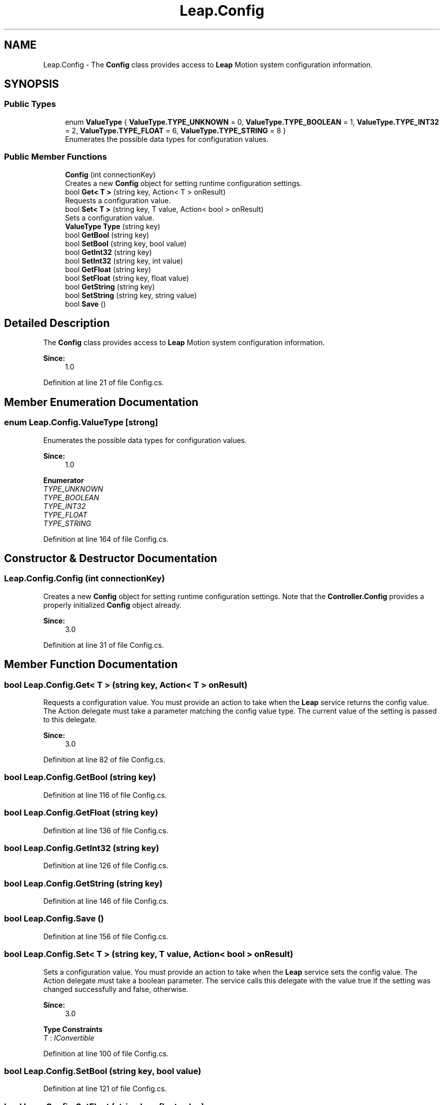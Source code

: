 .TH "Leap.Config" 3 "Sat Jul 20 2019" "Version https://github.com/Saurabhbagh/Multi-User-VR-Viewer--10th-July/" "Multi User Vr Viewer" \" -*- nroff -*-
.ad l
.nh
.SH NAME
Leap.Config \- The \fBConfig\fP class provides access to \fBLeap\fP Motion system configuration information\&.  

.SH SYNOPSIS
.br
.PP
.SS "Public Types"

.in +1c
.ti -1c
.RI "enum \fBValueType\fP { \fBValueType\&.TYPE_UNKNOWN\fP = 0, \fBValueType\&.TYPE_BOOLEAN\fP = 1, \fBValueType\&.TYPE_INT32\fP = 2, \fBValueType\&.TYPE_FLOAT\fP = 6, \fBValueType\&.TYPE_STRING\fP = 8 }"
.br
.RI "Enumerates the possible data types for configuration values\&. "
.in -1c
.SS "Public Member Functions"

.in +1c
.ti -1c
.RI "\fBConfig\fP (int connectionKey)"
.br
.RI "Creates a new \fBConfig\fP object for setting runtime configuration settings\&. "
.ti -1c
.RI "bool \fBGet< T >\fP (string key, Action< T > onResult)"
.br
.RI "Requests a configuration value\&. "
.ti -1c
.RI "bool \fBSet< T >\fP (string key, T value, Action< bool > onResult)"
.br
.RI "Sets a configuration value\&. "
.ti -1c
.RI "\fBValueType\fP \fBType\fP (string key)"
.br
.ti -1c
.RI "bool \fBGetBool\fP (string key)"
.br
.ti -1c
.RI "bool \fBSetBool\fP (string key, bool value)"
.br
.ti -1c
.RI "bool \fBGetInt32\fP (string key)"
.br
.ti -1c
.RI "bool \fBSetInt32\fP (string key, int value)"
.br
.ti -1c
.RI "bool \fBGetFloat\fP (string key)"
.br
.ti -1c
.RI "bool \fBSetFloat\fP (string key, float value)"
.br
.ti -1c
.RI "bool \fBGetString\fP (string key)"
.br
.ti -1c
.RI "bool \fBSetString\fP (string key, string value)"
.br
.ti -1c
.RI "bool \fBSave\fP ()"
.br
.in -1c
.SH "Detailed Description"
.PP 
The \fBConfig\fP class provides access to \fBLeap\fP Motion system configuration information\&. 


.PP
\fBSince:\fP
.RS 4
1\&.0 
.RE
.PP

.PP
Definition at line 21 of file Config\&.cs\&.
.SH "Member Enumeration Documentation"
.PP 
.SS "enum \fBLeap\&.Config\&.ValueType\fP\fC [strong]\fP"

.PP
Enumerates the possible data types for configuration values\&. 
.PP
\fBSince:\fP
.RS 4
1\&.0 
.RE
.PP

.PP
\fBEnumerator\fP
.in +1c
.TP
\fB\fITYPE_UNKNOWN \fP\fP
.TP
\fB\fITYPE_BOOLEAN \fP\fP
.TP
\fB\fITYPE_INT32 \fP\fP
.TP
\fB\fITYPE_FLOAT \fP\fP
.TP
\fB\fITYPE_STRING \fP\fP
.PP
Definition at line 164 of file Config\&.cs\&.
.SH "Constructor & Destructor Documentation"
.PP 
.SS "Leap\&.Config\&.Config (int connectionKey)"

.PP
Creates a new \fBConfig\fP object for setting runtime configuration settings\&. Note that the \fBController\&.Config\fP provides a properly initialized \fBConfig\fP object already\&. 
.PP
\fBSince:\fP
.RS 4
3\&.0 
.RE
.PP

.PP
Definition at line 31 of file Config\&.cs\&.
.SH "Member Function Documentation"
.PP 
.SS "bool Leap\&.Config\&.Get< T > (string key, Action< T > onResult)"

.PP
Requests a configuration value\&. You must provide an action to take when the \fBLeap\fP service returns the config value\&. The Action delegate must take a parameter matching the config value type\&. The current value of the setting is passed to this delegate\&.
.PP
\fBSince:\fP
.RS 4
3\&.0 
.RE
.PP

.PP
Definition at line 82 of file Config\&.cs\&.
.SS "bool Leap\&.Config\&.GetBool (string key)"

.PP
Definition at line 116 of file Config\&.cs\&.
.SS "bool Leap\&.Config\&.GetFloat (string key)"

.PP
Definition at line 136 of file Config\&.cs\&.
.SS "bool Leap\&.Config\&.GetInt32 (string key)"

.PP
Definition at line 126 of file Config\&.cs\&.
.SS "bool Leap\&.Config\&.GetString (string key)"

.PP
Definition at line 146 of file Config\&.cs\&.
.SS "bool Leap\&.Config\&.Save ()"

.PP
Definition at line 156 of file Config\&.cs\&.
.SS "bool Leap\&.Config\&.Set< T > (string key, T value, Action< bool > onResult)"

.PP
Sets a configuration value\&. You must provide an action to take when the \fBLeap\fP service sets the config value\&. The Action delegate must take a boolean parameter\&. The service calls this delegate with the value true if the setting was changed successfully and false, otherwise\&.
.PP
\fBSince:\fP
.RS 4
3\&.0 
.RE
.PP

.PP
\fBType Constraints\fP
.TP
\fIT\fP : \fIIConvertible\fP
.PP
Definition at line 100 of file Config\&.cs\&.
.SS "bool Leap\&.Config\&.SetBool (string key, bool value)"

.PP
Definition at line 121 of file Config\&.cs\&.
.SS "bool Leap\&.Config\&.SetFloat (string key, float value)"

.PP
Definition at line 141 of file Config\&.cs\&.
.SS "bool Leap\&.Config\&.SetInt32 (string key, int value)"

.PP
Definition at line 131 of file Config\&.cs\&.
.SS "bool Leap\&.Config\&.SetString (string key, string value)"

.PP
Definition at line 151 of file Config\&.cs\&.
.SS "\fBValueType\fP Leap\&.Config\&.Type (string key)"

.PP
Definition at line 111 of file Config\&.cs\&.

.SH "Author"
.PP 
Generated automatically by Doxygen for Multi User Vr Viewer from the source code\&.
